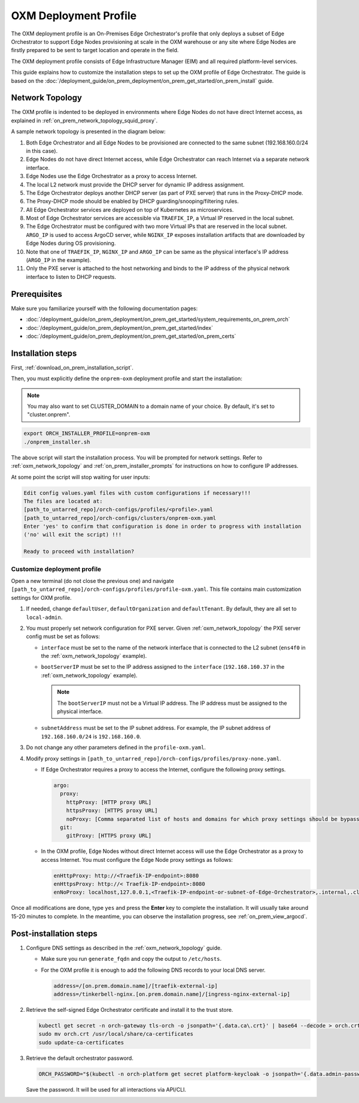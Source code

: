 OXM Deployment Profile
======================

The OXM deployment profile is an On-Premises Edge Orchestrator's profile that only deploys
a subset of Edge Orchestrator to support Edge Nodes provisioning at scale in the OXM warehouse
or any site where Edge Nodes are firstly prepared to be sent to target location and operate in the field.

The OXM deployment profile consists of Edge Infrastructure Manager (EIM) and all required platform-level services.

This guide explains how to customize the installation steps to set up the OXM profile of Edge Orchestrator.
The guide is based on the :doc:`/deployment_guide/on_prem_deployment/on_prem_get_started/on_prem_install` guide.

.. _oxm_network_topology:

Network Topology
----------------

The OXM profile is indented to be deployed in environments where Edge Nodes do not have direct Internet access,
as explained in :ref:`on_prem_network_topology_squid_proxy`.

A sample network topology is presented in the diagram below:

.. image:: ../images/on-prem-oxm-profile-topology.png
   :alt: The network topology for OXM profile of Edge Orchestrator
   :width: 500px
   :align: center

#. Both Edge Orchestrator and all Edge Nodes to be provisioned are connected to the same subnet (192.168.160.0/24 in this case).

#. Edge Nodes do not have direct Internet access, while Edge Orchestrator can reach Internet via a separate network interface.

#. Edge Nodes use the Edge Orchestrator as a proxy to access Internet.

#. The local L2 network must provide the DHCP server for dynamic IP address assignment.

#. The Edge Orchestrator deploys another DHCP server (as part of PXE server) that runs in the Proxy-DHCP mode.

#. The Proxy-DHCP mode should be enabled by DHCP guarding/snooping/filtering rules.

#. All Edge Orchestrator services are deployed on top of Kubernetes as microservices.

#. Most of Edge Orchestrator services are accessible via ``TRAEFIK_IP``, a Virtual IP reserved in the local subnet.

#. The Edge Orchestrator must be configured with two more Virtual IPs that are reserved in the local subnet. ``ARGO_IP`` is used to access
   ArgoCD server, while ``NGINX_IP`` exposes installation artifacts that are downloaded by Edge Nodes during OS provisioning.

#. Note that one of ``TRAEFIK_IP``, ``NGINX_IP`` and ``ARGO_IP`` can be same as the physical interface's IP address (``ARGO_IP`` in the example).

#. Only the PXE server is attached to the host networking and binds to the IP address of the physical network interface to listen to DHCP requests.

Prerequisites
-------------

Make sure you familiarize yourself with the following documentation pages:

* :doc:`/deployment_guide/on_prem_deployment/on_prem_get_started/system_requirements_on_prem_orch`
* :doc:`/deployment_guide/on_prem_deployment/on_prem_get_started/index`
* :doc:`/deployment_guide/on_prem_deployment/on_prem_get_started/on_prem_certs`

Installation steps
------------------

First, :ref:`download_on_prem_installation_script`.

Then, you must explicitly define the ``onprem-oxm`` deployment profile and start the installation:

.. note::
   You may also want to set CLUSTER_DOMAIN to a domain name of your choice. By default, it's set to "cluster.onprem".

.. code-block:: shell

   export ORCH_INSTALLER_PROFILE=onprem-oxm
   ./onprem_installer.sh

The above script will start the installation process. You will be prompted for network settings.
Refer to :ref:`oxm_network_topology` and :ref:`on_prem_installer_prompts` for instructions on how to configure IP addresses.

At some point the script will stop waiting for user inputs:

.. code-block:: shell

   Edit config values.yaml files with custom configurations if necessary!!!
   The files are located at:
   [path_to_untarred_repo]/orch-configs/profiles/<profile>.yaml
   [path_to_untarred_repo]/orch-configs/clusters/onprem-oxm.yaml
   Enter 'yes' to confirm that configuration is done in order to progress with installation
   ('no' will exit the script) !!!

   Ready to proceed with installation?

Customize deployment profile
++++++++++++++++++++++++++++

Open a new terminal (do not close the previous one) and navigate ``[path_to_untarred_repo]/orch-configs/profiles/profile-oxm.yaml``.
This file contains main customization settings for OXM profile.

#. If needed, change ``defaultUser``, ``defaultOrganization`` and ``defaultTenant``. By default, they are all set to ``local-admin``.

#. You must properly set network configuration for PXE server. Given :ref:`oxm_network_topology` the PXE server config must be set as follows:

   * ``interface`` must be set to the name of the network interface that is connected to the L2 subnet (``ens4f0`` in the :ref:`oxm_network_topology` example).

   * ``bootServerIP`` must be set to the IP address assigned to the ``interface`` (``192.168.160.37`` in the :ref:`oxm_network_topology` example).

     .. note::
        The ``bootServerIP`` must not be a Virtual IP address. The IP address must be assigned to the physical interface.

   * ``subnetAddress`` must be set to the IP subnet address. For example, the IP subnet address of ``192.168.160.0/24`` is ``192.168.160.0``.

#. Do not change any other parameters defined in the ``profile-oxm.yaml``.

#. Modify proxy settings in ``[path_to_untarred_repo]/orch-configs/profiles/proxy-none.yaml``.

   * If Edge Orchestrator requires a proxy to access the Internet, configure the following proxy settings.

     .. code-block:: shell

        argo:
          proxy:
            httpProxy: [HTTP proxy URL]
            httpsProxy: [HTTPS proxy URL]
            noProxy: [Comma separated list of hosts and domains for which proxy settings should be bypassed]
          git:
            gitProxy: [HTTPS proxy URL]

   * In the OXM profile, Edge Nodes without direct Internet access will use the Edge Orchestrator as a proxy to access Internet.
     You must configure the Edge Node proxy settings as follows:

     .. code-block:: shell

        enHttpProxy: http://<Traefik-IP-endpoint>:8080
        enHttpsProxy: http://< Traefik-IP-endpoint>:8080
        enNoProxy: localhost,127.0.0.1,<Traefik-IP-endpoint-or-subnet-of-Edge-Orchestrator>,.internal,.cluster.local,<domain-of-orchestrator>

Once all modifications are done, type ``yes`` and press the **Enter** key to complete the installation. It will usually take around 15-20 minutes to complete.
In the meantime, you can observe the installation progress, see :ref:`on_prem_view_argocd`.

Post-installation steps
-----------------------

#. Configure DNS settings as described in the :ref:`oxm_network_topology` guide.

   * Make sure you run ``generate_fqdn`` and copy the output to ``/etc/hosts``.

   * For the OXM profile it is enough to add the following DNS records to your local DNS server.

     .. code-block:: shell

        address=/[on.prem.domain.name]/[traefik-external-ip]
        address=/tinkerbell-nginx.[on.prem.domain.name]/[ingress-nginx-external-ip]

#. Retrieve the self-signed Edge Orchestrator certificate and install it to the trust store.

   .. code-block:: shell

      kubectl get secret -n orch-gateway tls-orch -o jsonpath='{.data.ca\.crt}' | base64 --decode > orch.crt
      sudo mv orch.crt /usr/local/share/ca-certificates
      sudo update-ca-certificates

#. Retrieve the default orchestrator password.

   .. code-block:: shell

      ORCH_PASSWORD="$(kubectl -n orch-platform get secret platform-keycloak -o jsonpath='{.data.admin-password}' | base64 -d)"

   Save the password. It will be used for all interactions via API/CLI.

